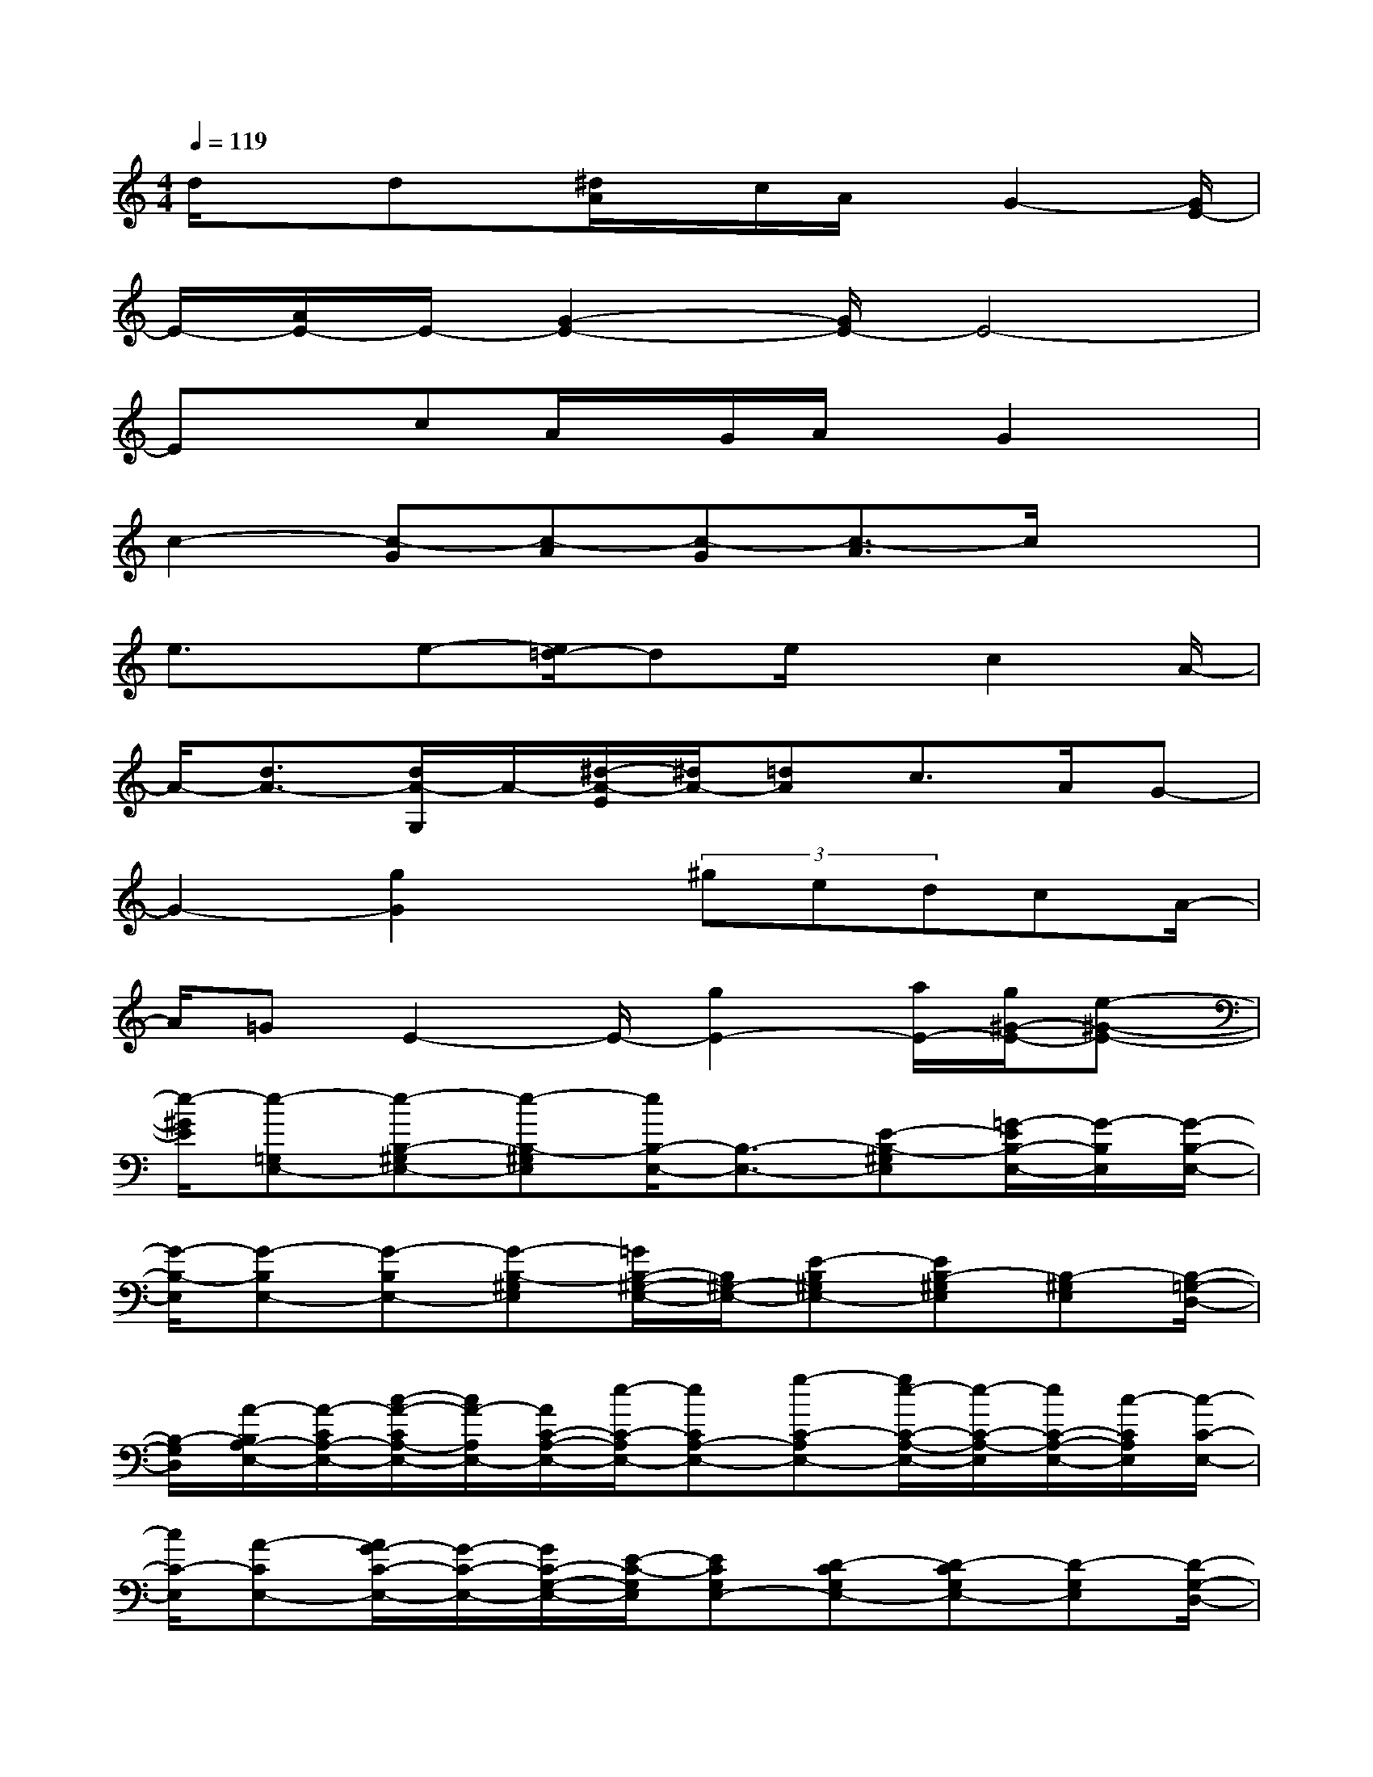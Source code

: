 X:1
T:
M:4/4
L:1/8
Q:1/4=119
K:C%0sharps
V:1
d/2xdx/2[^d/2A/2]x/2c/2A/2x/2G2-[G/2E/2-]|
E/2-[A/2E/2-]E/2-[G2-E2-][G/2E/2-]E4-|
ExcA/2x/2G/2A/2x/2G2x/2|
c2-[c-G][c-A][c-G][c3/2-A3/2]c/2x|
e3/2x/2e-[e/2=d/2-]de/2x/2c2A/2-|
A/2-[d3/2A3/2-][d/2A/2-G,/2]A/2-[^d/2-A/2-E/2][^d/2A/2-][=dA]c>AG-|
G2-[g2G2]x/2(3^gedcA/2-|
A/2=GE2-E/2-[g2E2-][a/2E/2-][g/2^G/2-E/2-][e-^G-E-]|
[e/2-^G/2E/2][e-=G,E,-][e-B,-^G,E,-][e-B,-^G,E,][e/2B,/2-E,/2-][B,3/2-E,3/2-][E-B,-^G,E,][=G/2-E/2B,/2-E,/2-][G/2-B,/2E,/2][G/2-B,/2-E,/2-]|
[G/2-B,/2-E,/2][G-B,E,-][G-B,E,-][G-B,-^G,E,][=G/2B,/2-^G,/2-E,/2-][B,/2^G,/2-E,/2-][E-B,^G,E,-][EB,-^G,E,][B,-^G,E,][B,/2-=G,/2-D,/2-]|
[B,/2-G,/2D,/2][A/2-B,/2A,/2-E,/2-][A/2-C/2A,/2-E,/2-][c/2-A/2-C/2A,/2-E,/2-][c/2A/2-A,/2E,/2-][A/2C/2-A,/2-E,/2-][e/2-C/2-A,/2E,/2-][eCA,-E,-][g-C-A,E,-][g/2e/2-C/2-A,/2-E,/2-][e/2-C/2-A,/2-E,/2][e/2C/2-A,/2-E,/2-][c/2-C/2A,/2E,/2][c/2-C/2-E,/2-]|
[c/2C/2-E,/2][A-CE,-][A/2G/2-C/2-E,/2-][G/2-C/2-E,/2-][G/2C/2-G,/2-E,/2-][E/2-C/2-G,/2E,/2][ECG,E,-][D-CG,E,-][D-CG,E,-][D-G,E,][D/2-G,/2-D,/2-]|
[D/2G,/2D,/2-][E-A,-D,-][G/2-^F/2-E/2D/2-A,/2-D,/2-][G/2-^F/2-D/2A,/2D,/2-][G/2^F/2-D/2-A,/2-D,/2-][A/2-^F/2-D/2A,/2D,/2-][A^FDA,-D,-][c-^FDA,-D,-][c/2-^F/2-D/2-A,/2-D,/2-][e/2-c/2-^F/2D/2A,/2D,/2-][e/2c/2A,/2-D,/2-][g/2-A,/2G,/2-D,/2][g/2-G,/2D,/2-]|
[g/2D,/2][^g-A,=F,][^g-A,][^g/2-A,/2-F,/2-^C,/2=C,/2-][^g/2-A,/2-F,/2-C,/2-][^g-CA,F,-C,-][^g-CA,-F,C,-][^gC-A,F,C,-][C/2-A,/2F,/2C,/2][C/2A,,/2-][=G,/2-D,/2-A,,/2-]|
[G,/2D,/2A,,/2-][E-A,-E,-A,,-][E/2-C/2-A,/2-E,/2-A,,/2-][A/2-E/2-C/2-A,/2E,/2-A,,/2-][A/2-E/2C/2-A,/2-E,/2-A,,/2-][c/2-A/2C/2-A,/2E,/2-A,,/2-][cCA,-E,-A,,-][e-C-A,E,-A,,-][e/2C/2-A,/2-E,/2-A,,/2-][c/2-C/2A,/2-E,/2A,,/2-][c/2-C/2-A,/2-E,/2-A,,/2-][c/2A/2-C/2A,/2E,/2A,,/2-][A/2-D,/2-A,,/2-]|
[A/2D,/2A,,/2][G-E,-B,,-E,,-][G/2^G,/2-E,/2-B,,/2-E,,/2-][E/2-^G,/2E,/2B,,/2-E,,/2-][E/2^G,/2-E,/2-B,,/2-E,,/2-][D/2-^G,/2-E,/2B,,/2-E,,/2-][D^G,E,-B,,-E,,-][E-B,^G,E,-B,,-E,,-][E-B,-^G,-E,B,,-E,,-][E/2B,/2-^G,/2-E,/2-B,,/2-E,,/2-][=G/2-B,/2^G,/2E,/2B,,/2E,,/2-][=G/2-B,/2-G,/2-D,/2-E,,/2-]